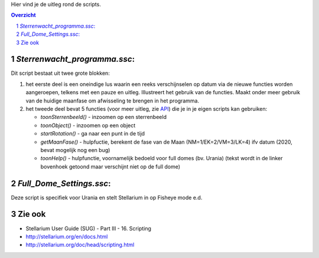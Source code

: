Hier vind je de uitleg rond de scripts.

.. contents :: Overzicht
.. sectnum ::

`Sterrenwacht_programma.ssc`:
----------------------------

Dit script bestaat uit twee grote blokken:

#. het eerste deel is een oneindige lus waarin een reeks verschijnselen op datum via de nieuwe functies worden aangeroepen, telkens met een pauze en uitleg. Illustreert het gebruik van de functies. Maakt onder meer gebruik van de huidige maanfase om afwisseling te brengen in het programma.
#. het tweede deel bevat 5 functies (voor meer uitleg, zie `API`_) die je in je eigen scripts kan gebruiken:

   - `toonSterrenbeeld()` - inzoomen op een sterrenbeeld
   - `toonObject()` - inzoomen op een object
   - `startRotation()` - ga naar een punt in de tijd
   - `getMaanFase()` - hulpfuctie, berekent de fase van de Maan (NM=1/EK=2/VM=3/LK=4) ifv datum (2020, bevat mogelijk nog een bug)
   - `toonHelp()` - hulpfunctie, voornamelijk bedoeld voor full domes (bv. Urania) (tekst wordt in de linker bovenhoek getoond maar verschijnt niet op de full dome)

`Full_Dome_Settings.ssc`:
-------------------------------------------

Deze script is specifiek voor Urania en stelt Stellarium in op Fisheye mode e.d.


Zie ook
-------

- Stellarium User Guide (SUG) - Part III - 16. Scripting
- http://stellarium.org/en/docs.html
- http://stellarium.org/doc/head/scripting.html

.. _API: ../doc
